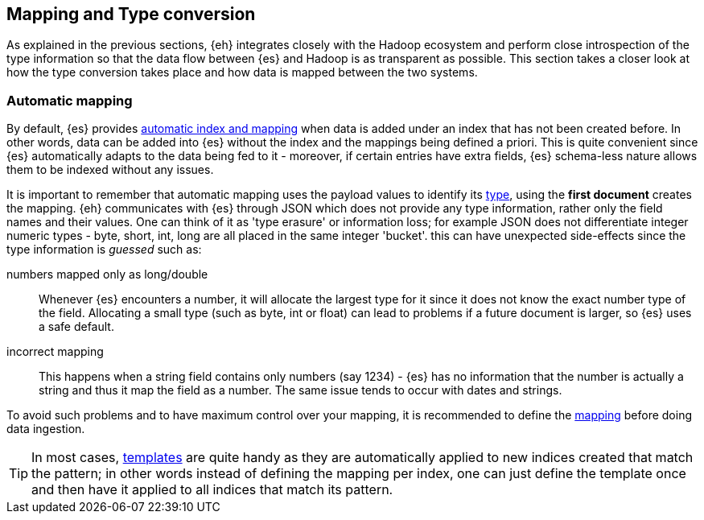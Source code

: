 [[mapping]]
== Mapping and Type conversion

As explained in the previous sections, {eh} integrates closely with the Hadoop ecosystem and perform close introspection of the type information so that the data flow between {es} and Hadoop is as transparent as possible.
This section takes a closer look at how the type conversion takes place and how data is mapped between the two systems.

=== Automatic mapping

By default, {es} provides http://www.elasticsearch.org/guide/reference/api/index_/[automatic index and mapping] when data is added under an index that has not been created before. In other words, data can be added into {es} without the index and the mappings being defined a priori. This is quite convenient since {es} automatically adapts to the data being fed to it - moreover, if certain entries have extra fields, {es} schema-less nature allows them to be indexed without any issues.

[[number-conversion]]
It is important to remember that automatic mapping uses the payload values to identify its http://www.elasticsearch.org/guide/reference/mapping/core-types/[type], using the *first document* creates the mapping. {eh} communicates with {es} through JSON which does not provide any type information, rather only the field names and their values. One can think of it as 'type erasure' or information loss; for example JSON does not differentiate integer numeric types - +byte+, +short+, +int+, +long+ are all placed in the same +integer+ 'bucket'. this can have unexpected side-effects since the type information is _guessed_ such as:

numbers mapped only as +long+/+double+:: Whenever {es} encounters a number, it will allocate the largest type for it since it does not know the exact number type of the field. Allocating a small type (such as +byte+, +int+ or +float+) can lead to problems if a future document is larger, so {es} uses a safe default. 
incorrect mapping:: This happens when a string field contains only numbers (say +1234+) - {es} has no information that the number is actually a string and thus it map the field as a number. The same issue tends to occur with dates and strings.

To avoid such problems and to have maximum control over your mapping, it is recommended to define the http://www.elasticsearch.org/guide/reference/api/admin-indices-put-mapping/[mapping] before doing data ingestion. 

TIP: In most cases, http://www.elasticsearch.org/guide/reference/api/admin-indices-templates/[templates] are quite handy as they are automatically applied to new indices created that match the pattern; in other words instead of defining the mapping per index, one can just define the template once and then have it applied to all indices that match its pattern.
